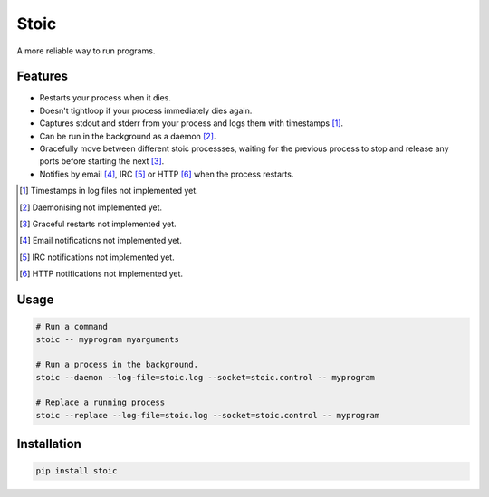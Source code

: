 Stoic
=====

A more reliable way to run programs.

Features
--------

* Restarts your process when it dies.
* Doesn't tightloop if your process immediately dies again.
* Captures stdout and stderr from your process and logs them with
  timestamps [1]_.
* Can be run in the background as a daemon [2]_.
* Gracefully move between different stoic processses, waiting for the previous
  process to stop and release any ports before starting the next [3]_.
* Notifies by email [4]_, IRC [5]_ or HTTP [6]_ when the process restarts.

.. [1] Timestamps in log files not implemented yet.
.. [2] Daemonising not implemented yet.
.. [3] Graceful restarts not implemented yet.
.. [4] Email notifications not implemented yet.
.. [5] IRC notifications not implemented yet.
.. [6] HTTP notifications not implemented yet.

Usage
-----

.. code:: sh

    # Run a command
    stoic -- myprogram myarguments

    # Run a process in the background.
    stoic --daemon --log-file=stoic.log --socket=stoic.control -- myprogram

    # Replace a running process
    stoic --replace --log-file=stoic.log --socket=stoic.control -- myprogram

Installation
------------

.. code:: sh

    pip install stoic
